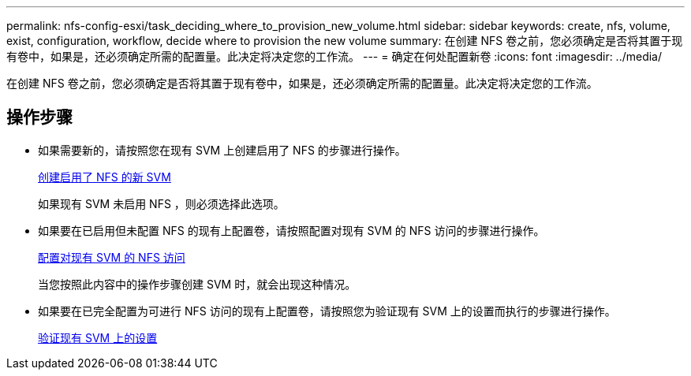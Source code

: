 ---
permalink: nfs-config-esxi/task_deciding_where_to_provision_new_volume.html 
sidebar: sidebar 
keywords: create, nfs, volume, exist, configuration, workflow, decide where to provision the new volume 
summary: 在创建 NFS 卷之前，您必须确定是否将其置于现有卷中，如果是，还必须确定所需的配置量。此决定将决定您的工作流。 
---
= 确定在何处配置新卷
:icons: font
:imagesdir: ../media/


[role="lead"]
在创建 NFS 卷之前，您必须确定是否将其置于现有卷中，如果是，还必须确定所需的配置量。此决定将决定您的工作流。



== 操作步骤

* 如果需要新的，请按照您在现有 SVM 上创建启用了 NFS 的步骤进行操作。
+
xref:task_creating_new_nfs_enabled_svm.adoc[创建启用了 NFS 的新 SVM]

+
如果现有 SVM 未启用 NFS ，则必须选择此选项。

* 如果要在已启用但未配置 NFS 的现有上配置卷，请按照配置对现有 SVM 的 NFS 访问的步骤进行操作。
+
xref:concept_adding_nfs_access_to_existing_svm.adoc[配置对现有 SVM 的 NFS 访问]

+
当您按照此内容中的操作步骤创建 SVM 时，就会出现这种情况。

* 如果要在已完全配置为可进行 NFS 访问的现有上配置卷，请按照您为验证现有 SVM 上的设置而执行的步骤进行操作。
+
xref:task_verifying_that_nfs_is_enabled_on_existing_svm.adoc[验证现有 SVM 上的设置]


